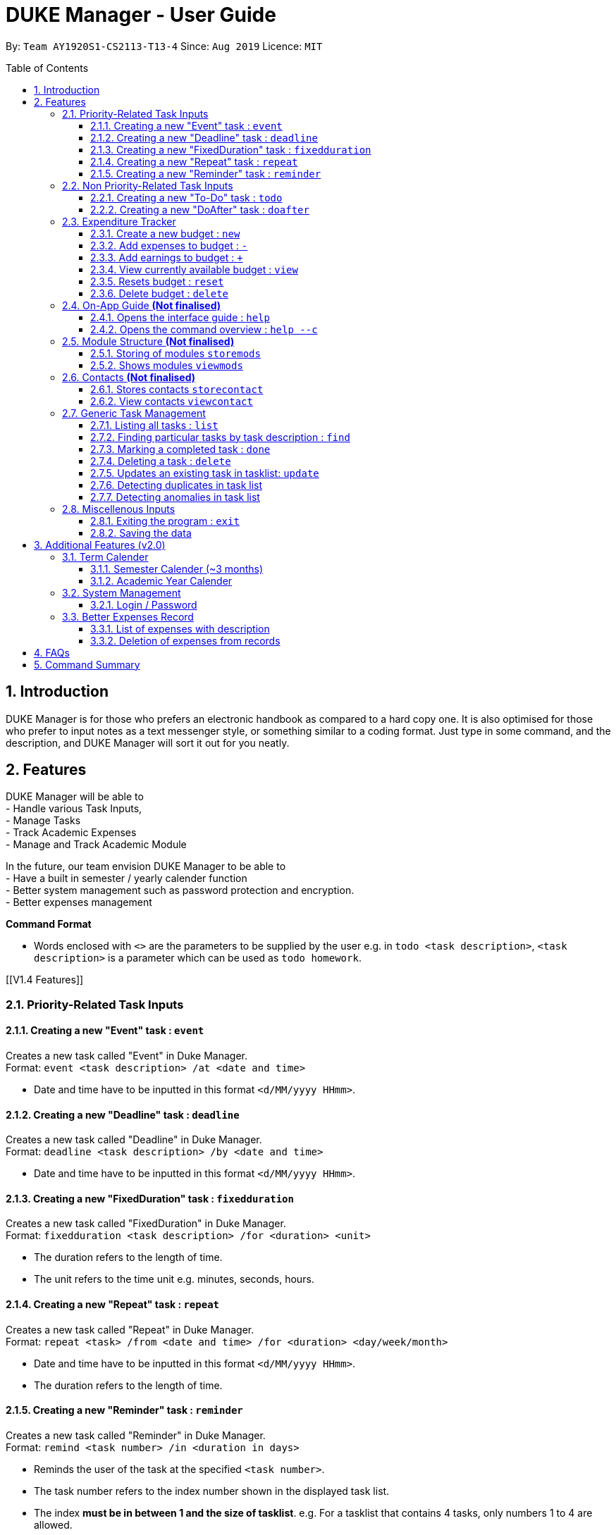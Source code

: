 = DUKE Manager - User Guide
:site-section: UserGuide
:toc:
:toclevels: 4 
:toc-title: Table of Contents
:toc-placement: preamble
:sectnums:
:hardbreaks:
:repoURL: https://github.com/AY1920S1-CS2113-T13-4/main

By: `Team AY1920S1-CS2113-T13-4`      Since: `Aug 2019`      Licence: `MIT`

== Introduction

DUKE Manager is for those who prefers an electronic handbook as compared to a hard copy one. It is also optimised for those who prefer to input notes as a text messenger style, or something similar to a coding format. Just type in some command, and the description, and DUKE Manager will sort it out for you neatly.

[[Features]]
== Features
DUKE Manager will be able to 
- Handle various Task Inputs, 
- Manage Tasks 
- Track Academic Expenses 
- Manage and Track Academic Module 

In the future, our team envision DUKE Manager to be able to 
- Have a built in semester / yearly calender function
- Better system management such as password protection and encryption. 
- Better expenses management

====
*Command Format*

* Words enclosed with `<>` are the parameters to be supplied by the user e.g. in `todo <task description>`, `<task description>` is a parameter which can be used as `todo homework`.
====

[[V1.4 Features]]

=== Priority-Related Task Inputs

==== Creating a new "Event" task : `event`

Creates a new task called "Event" in Duke Manager. +
Format: `event <task description> /at <date and time>`

* Date and time have to be inputted in this format `<d/MM/yyyy HHmm>`.

==== Creating a new "Deadline" task : `deadline`

Creates a new task called "Deadline" in Duke Manager. +
Format: `deadline <task description> /by <date and time>`

* Date and time have to be inputted in this format `<d/MM/yyyy HHmm>`.

==== Creating a new "FixedDuration" task : `fixedduration`

Creates a new task called "FixedDuration" in Duke Manager. +
Format: `fixedduration <task description> /for <duration> <unit>`

* The duration refers to the length of time.
* The unit refers to the time unit e.g. minutes, seconds, hours.

==== Creating a new "Repeat" task : `repeat`

Creates a new task called "Repeat" in Duke Manager. +
Format: `repeat <task> /from <date and time> /for <duration> <day/week/month>`

* Date and time have to be inputted in this format `<d/MM/yyyy HHmm>`.
* The duration refers to the length of time.

==== Creating a new "Reminder" task : `reminder`

Creates a new task called "Reminder" in Duke Manager. +
Format: `remind <task number> /in <duration in days>`

* Reminds the user of the task at the specified `<task number>`.
* The task number refers to the index number shown in the displayed task list.
* The index *must be in between 1 and the size of tasklist*. e.g. For a tasklist that contains 4 tasks, only numbers 1 to 4 are allowed.
* The duration in days refers to the length of time in days.

=== Non Priority-Related Task Inputs

==== Creating a new "To-Do" task : `todo`

Creates a new task called "To-do" in Duke Manager. +
Format: `todo <task description>`

==== Creating a new "DoAfter" task : `doafter`

Creates a new task called "DoAfter" in Duke Manager. +
Format: `doafter <task description> /after <existing task description>`

* The existing task description refers to the existing task in the tasklist.
* Only existing tasks in the tasklist are allowed to be inputted in `<existing task description>`.


=== Expenditure Tracker

This is a simple expenditure tracker that users can use to track their expenses in school.
The budget tracker has to be initiated with the `budget` command. 

==== Create a new budget : `new`
Creates a new budget if there is no budget created. 
Format: `budget new <amount>` 

==== Add expenses to budget : `-`
Deducts the expenses from current available budget.
Format: `budget - <amount>`

==== Add earnings to budget : `+`
Adds the earnings to the current available budget
Format: `budget + <amount>`

==== View currently available budget : `view` 
Shows the user the current available budget, as well as the total earnings and expenses recorded.
Format: `budget view`

==== Resets budget : `reset`
Resets the budget available to the amount that it was initially created
Format: `budget reset`

==== Delete budget : `delete`
Delets the budget that is currently stored
Format: `budget delete`

=== On-App Guide *(Not finalised)*

==== Opens the interface guide : `help`
Shows a tutorial for DUKE Manager
Format : `help`

==== Opens the command overview : `help --c`
Shows the command overview of the various capabilities of DUKE Manager
Format: `help --c`

=== Module Structure *(Not finalised)*

==== Storing of modules `storemods` 
- Stores the module into DUKE Manager 

==== Shows modules `viewmods`
Views the module that are stored in DUKE Manager

=== Contacts *(Not finalised)*

==== Stores contacts `storecontact`
Stores the contacts inside DUKE Manager
Format: `storecontact <name> / <contact> / <Details>

==== View contacts `viewcontact`
Views the contacts inside DUKE Manager
Format: `viewcontact`

=== Generic Task Management

==== Listing all tasks : `list`

Shows a list of all tasks in Duke Manager. +
Format: `list`

==== Finding particular tasks by task description : `find`

Finds tasks inside the tasklist, and returns the list of tasks found. +
Format: `find <keyword>`

* The search is case sensitive. e.g. `run` will not match `Run`
* Partial words will be matched. e.g. `ru` will match `run`  
* Only task description is searched.

==== Marking a completed task : `done`

Labels a task with the specified index as done. +
Format: `done <task number>`

* Marks the task at the specified `<task number>`.
* The task number refers to the index number shown in the displayed task list.
* The index *must be in between 1 and the size of tasklist*. e.g. For a tasklist that contains 4 tasks, only numbers 1 to 4 are allowed.

==== Deleting a task : `delete`

Deletes the specified task from the tasklist. +
Format: `delete <task number>`

* Deletes the task at the specified `<task number>`.
* The task number refers to the index number shown in the displayed task list.
* The index *must be in between 1 and the size of tasklist*. e.g. For a tasklist that contains 4 tasks, only numbers 1 to 4 are allowed.

Examples:

* `list` +
`delete 3` +
Deletes the 3rd task in the tasklist.
* `find run` +
`delete 4` +
Deletes the 4th task in the results of the `find` command.

==== Updates an existing task in tasklist: `update`

Updates the task, either task description or date and time in Duke Manager. +
Format: `update <task number> <type of update> <description to be updated>`

* Updates the task at the specified `<task number>`.
* The task number refers to the index number shown in the displayed task list.
* The index *must be in between 1 and the size of tasklist*. e.g. For a tasklist that contains 4 tasks, only numbers 1 to 4 are allowed.
* The type of update refers to either `/desc` or `/date`.
* `/desc` represents updating the task description.
* `/date` represents updating the date and time of the task.
* The description to be updated refers to either description of task, or date and time depending on `<type of update>`.
* Date and time have to be inputted in this format `<d/MM/yyyy HHmm>`.
* Returns an error if a task does not contain date and time when the user tries to update date and time of the particular task.

Examples:

* `update 1 /desc homework` +
Updates the 1st task description in the tasklist.
* `update 5 /date 17/09/2019 1222` +
Updates date and time of the 5th task in the tasklist.

==== Detecting duplicates in task list

Detects tasks that are duplicated in Duke Manager. +

* Alerts user that a task has already been added.
* If task is duplicated, the program returns `The same task is already in the list!` and prevents an additional task added to the tasklist.

==== Detecting anomalies in task list

Detects tasks that clash with the same date and time when adding a new task in Duke Manager. +

* Alerts user that an existing task has the same date and time.
* Prompts the user to either pick a different date and time, or mark the existing task as done.

Examples:

* `deadline homework /by 17/09/2019 1222` +
Returns `(>_<) OOPS!!! The date/time for deadline clashes with [E][X] concert (at: 17th of September 2019, 12:22 PM)
     Please choose another date/time! Or mark the above task as Done first!`
     
=== Miscellenous Inputs 

==== Exiting the program : `exit`

Exits the program and overwrites the previous save file with the updated tasklist. +
Format: `exit`

==== Saving the data

Duke Manager data is saved in the hard disk automatically upon exiting. +
There is no need to save manually. *However, if the program is exited by any other means and not through the `exit` command, any unsaved progress will be lost*.

== Additional Features (v2.0) 

=== Term Calender 
==== Semester Calender (~3 months)
==== Academic Year Calender 

=== System Management 
==== Login / Password 

=== Better Expenses Record
==== List of expenses with description
==== Deletion of expenses from records 

== FAQs

== Command Summary
